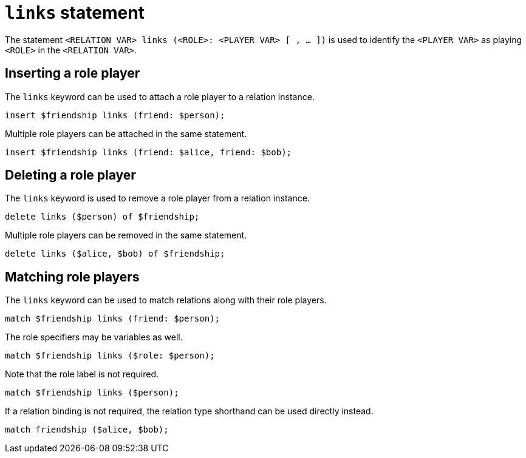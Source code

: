 = `links` statement
:page-aliases: {page-version}@typeql::statements/role-assignment.adoc

The statement `<RELATION VAR> links (<ROLE>: <PLAYER VAR> [ , ... ])` is used to identify the `<PLAYER VAR>` as playing `<ROLE>` in the `<RELATION
VAR>`.

== Inserting a role player

The `links` keyword can be used to attach a role player to a relation instance.

[,typeql]
----
insert $friendship links (friend: $person);
----

Multiple role players can be attached in the same statement.

[,typeql]
----
insert $friendship links (friend: $alice, friend: $bob);
----

== Deleting a role player

The `links` keyword is used to remove a role player from a relation instance.

[,typeql]
----
delete links ($person) of $friendship;
----

Multiple role players can be removed in the same statement.

[,typeql]
----
delete links ($alice, $bob) of $friendship;
----

== Matching role players

The `links` keyword can be used to match relations along with their role players.

[,typeql]
----
match $friendship links (friend: $person);
----

The role specifiers may be variables as well.

[,typeql]
----
match $friendship links ($role: $person);
----

Note that the role label is not required.

[,typeql]
----
match $friendship links ($person);
----

If a relation binding is not required, the relation type shorthand can be used directly instead.

[,typeql]
----
match friendship ($alice, $bob);
----

